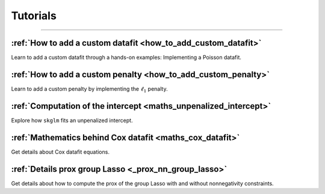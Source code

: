 .. _tutorials:

=========
Tutorials
=========
----------------


:ref:`How to add a custom datafit <how_to_add_custom_datafit>`
--------------------------------------------------------------

Learn to add a custom datafit through a hands-on examples: Implementing a Poisson datafit.


:ref:`How to add a custom penalty <how_to_add_custom_penalty>`
--------------------------------------------------------------

Learn to add a custom penalty by implementing the :math:`\ell_1` penalty.


:ref:`Computation of the intercept <maths_unpenalized_intercept>`
-----------------------------------------------------------------

Explore how ``skglm`` fits an unpenalized intercept.


:ref:`Mathematics behind Cox datafit <maths_cox_datafit>`
-----------------------------------------------------------------

Get details about Cox datafit equations.

:ref:`Details prox group Lasso <_prox_nn_group_lasso>`
-----------------------------------------------------------------

Get details about how to compute the prox of the group Lasso with and without nonnegativity constraints.
